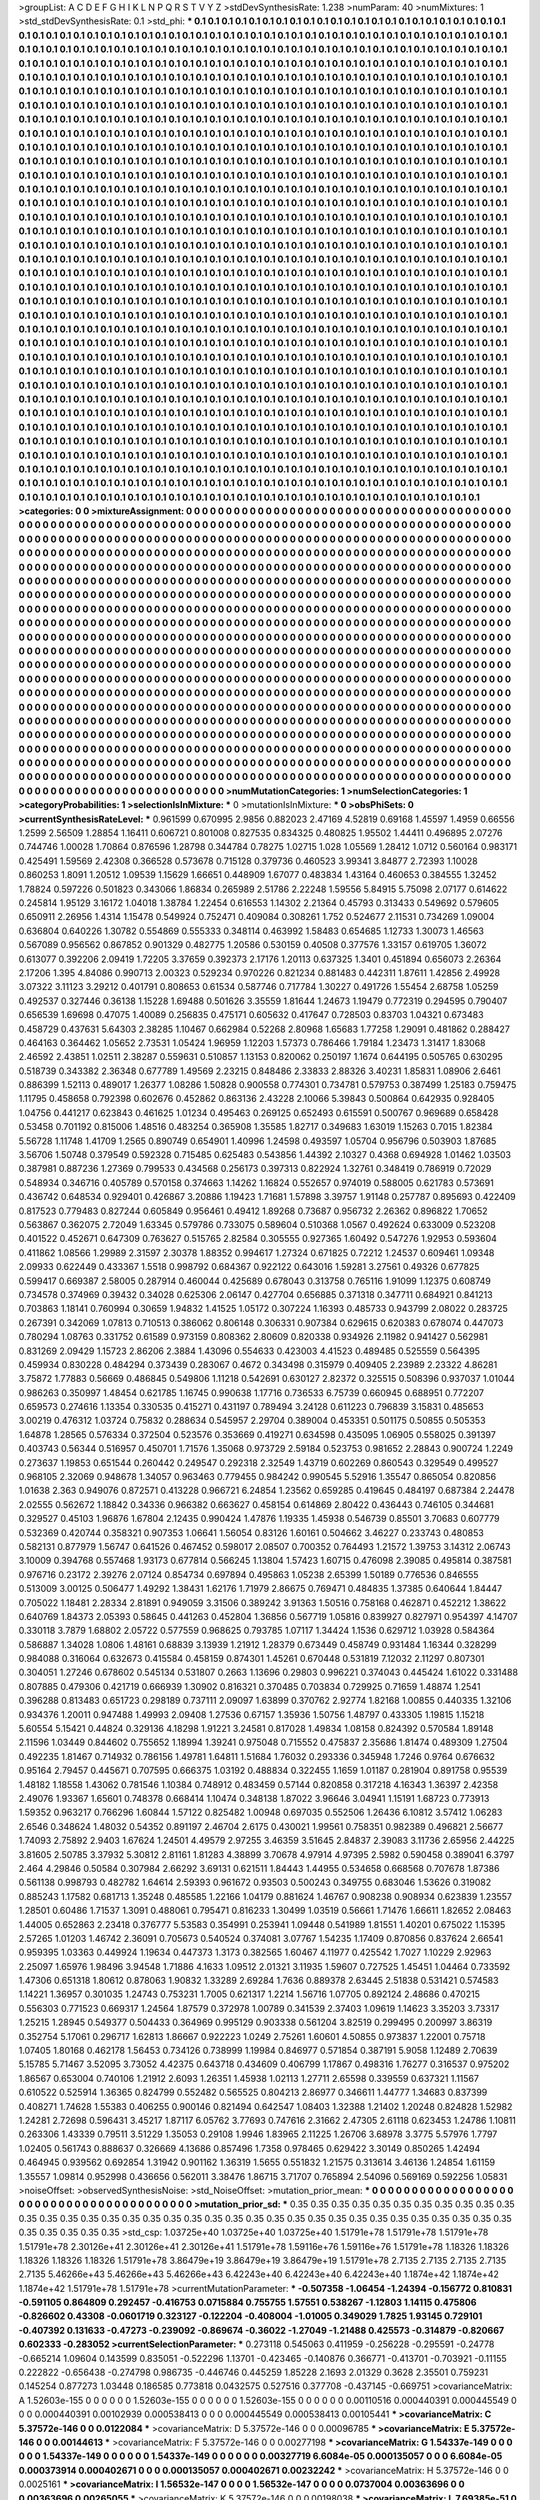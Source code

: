 >groupList:
A C D E F G H I K L
N P Q R S T V Y Z 
>stdDevSynthesisRate:
1.238 
>numParam:
40
>numMixtures:
1
>std_stdDevSynthesisRate:
0.1
>std_phi:
***
0.1 0.1 0.1 0.1 0.1 0.1 0.1 0.1 0.1 0.1
0.1 0.1 0.1 0.1 0.1 0.1 0.1 0.1 0.1 0.1
0.1 0.1 0.1 0.1 0.1 0.1 0.1 0.1 0.1 0.1
0.1 0.1 0.1 0.1 0.1 0.1 0.1 0.1 0.1 0.1
0.1 0.1 0.1 0.1 0.1 0.1 0.1 0.1 0.1 0.1
0.1 0.1 0.1 0.1 0.1 0.1 0.1 0.1 0.1 0.1
0.1 0.1 0.1 0.1 0.1 0.1 0.1 0.1 0.1 0.1
0.1 0.1 0.1 0.1 0.1 0.1 0.1 0.1 0.1 0.1
0.1 0.1 0.1 0.1 0.1 0.1 0.1 0.1 0.1 0.1
0.1 0.1 0.1 0.1 0.1 0.1 0.1 0.1 0.1 0.1
0.1 0.1 0.1 0.1 0.1 0.1 0.1 0.1 0.1 0.1
0.1 0.1 0.1 0.1 0.1 0.1 0.1 0.1 0.1 0.1
0.1 0.1 0.1 0.1 0.1 0.1 0.1 0.1 0.1 0.1
0.1 0.1 0.1 0.1 0.1 0.1 0.1 0.1 0.1 0.1
0.1 0.1 0.1 0.1 0.1 0.1 0.1 0.1 0.1 0.1
0.1 0.1 0.1 0.1 0.1 0.1 0.1 0.1 0.1 0.1
0.1 0.1 0.1 0.1 0.1 0.1 0.1 0.1 0.1 0.1
0.1 0.1 0.1 0.1 0.1 0.1 0.1 0.1 0.1 0.1
0.1 0.1 0.1 0.1 0.1 0.1 0.1 0.1 0.1 0.1
0.1 0.1 0.1 0.1 0.1 0.1 0.1 0.1 0.1 0.1
0.1 0.1 0.1 0.1 0.1 0.1 0.1 0.1 0.1 0.1
0.1 0.1 0.1 0.1 0.1 0.1 0.1 0.1 0.1 0.1
0.1 0.1 0.1 0.1 0.1 0.1 0.1 0.1 0.1 0.1
0.1 0.1 0.1 0.1 0.1 0.1 0.1 0.1 0.1 0.1
0.1 0.1 0.1 0.1 0.1 0.1 0.1 0.1 0.1 0.1
0.1 0.1 0.1 0.1 0.1 0.1 0.1 0.1 0.1 0.1
0.1 0.1 0.1 0.1 0.1 0.1 0.1 0.1 0.1 0.1
0.1 0.1 0.1 0.1 0.1 0.1 0.1 0.1 0.1 0.1
0.1 0.1 0.1 0.1 0.1 0.1 0.1 0.1 0.1 0.1
0.1 0.1 0.1 0.1 0.1 0.1 0.1 0.1 0.1 0.1
0.1 0.1 0.1 0.1 0.1 0.1 0.1 0.1 0.1 0.1
0.1 0.1 0.1 0.1 0.1 0.1 0.1 0.1 0.1 0.1
0.1 0.1 0.1 0.1 0.1 0.1 0.1 0.1 0.1 0.1
0.1 0.1 0.1 0.1 0.1 0.1 0.1 0.1 0.1 0.1
0.1 0.1 0.1 0.1 0.1 0.1 0.1 0.1 0.1 0.1
0.1 0.1 0.1 0.1 0.1 0.1 0.1 0.1 0.1 0.1
0.1 0.1 0.1 0.1 0.1 0.1 0.1 0.1 0.1 0.1
0.1 0.1 0.1 0.1 0.1 0.1 0.1 0.1 0.1 0.1
0.1 0.1 0.1 0.1 0.1 0.1 0.1 0.1 0.1 0.1
0.1 0.1 0.1 0.1 0.1 0.1 0.1 0.1 0.1 0.1
0.1 0.1 0.1 0.1 0.1 0.1 0.1 0.1 0.1 0.1
0.1 0.1 0.1 0.1 0.1 0.1 0.1 0.1 0.1 0.1
0.1 0.1 0.1 0.1 0.1 0.1 0.1 0.1 0.1 0.1
0.1 0.1 0.1 0.1 0.1 0.1 0.1 0.1 0.1 0.1
0.1 0.1 0.1 0.1 0.1 0.1 0.1 0.1 0.1 0.1
0.1 0.1 0.1 0.1 0.1 0.1 0.1 0.1 0.1 0.1
0.1 0.1 0.1 0.1 0.1 0.1 0.1 0.1 0.1 0.1
0.1 0.1 0.1 0.1 0.1 0.1 0.1 0.1 0.1 0.1
0.1 0.1 0.1 0.1 0.1 0.1 0.1 0.1 0.1 0.1
0.1 0.1 0.1 0.1 0.1 0.1 0.1 0.1 0.1 0.1
0.1 0.1 0.1 0.1 0.1 0.1 0.1 0.1 0.1 0.1
0.1 0.1 0.1 0.1 0.1 0.1 0.1 0.1 0.1 0.1
0.1 0.1 0.1 0.1 0.1 0.1 0.1 0.1 0.1 0.1
0.1 0.1 0.1 0.1 0.1 0.1 0.1 0.1 0.1 0.1
0.1 0.1 0.1 0.1 0.1 0.1 0.1 0.1 0.1 0.1
0.1 0.1 0.1 0.1 0.1 0.1 0.1 0.1 0.1 0.1
0.1 0.1 0.1 0.1 0.1 0.1 0.1 0.1 0.1 0.1
0.1 0.1 0.1 0.1 0.1 0.1 0.1 0.1 0.1 0.1
0.1 0.1 0.1 0.1 0.1 0.1 0.1 0.1 0.1 0.1
0.1 0.1 0.1 0.1 0.1 0.1 0.1 0.1 0.1 0.1
0.1 0.1 0.1 0.1 0.1 0.1 0.1 0.1 0.1 0.1
0.1 0.1 0.1 0.1 0.1 0.1 0.1 0.1 0.1 0.1
0.1 0.1 0.1 0.1 0.1 0.1 0.1 0.1 0.1 0.1
0.1 0.1 0.1 0.1 0.1 0.1 0.1 0.1 0.1 0.1
0.1 0.1 0.1 0.1 0.1 0.1 0.1 0.1 0.1 0.1
0.1 0.1 0.1 0.1 0.1 0.1 0.1 0.1 0.1 0.1
0.1 0.1 0.1 0.1 0.1 0.1 0.1 0.1 0.1 0.1
0.1 0.1 0.1 0.1 0.1 0.1 0.1 0.1 0.1 0.1
0.1 0.1 0.1 0.1 0.1 0.1 0.1 0.1 0.1 0.1
0.1 0.1 0.1 0.1 0.1 0.1 0.1 0.1 0.1 0.1
0.1 0.1 0.1 0.1 0.1 0.1 0.1 0.1 0.1 0.1
0.1 0.1 0.1 0.1 0.1 0.1 0.1 0.1 0.1 0.1
0.1 0.1 0.1 0.1 0.1 0.1 0.1 0.1 0.1 0.1
0.1 0.1 0.1 0.1 0.1 0.1 0.1 0.1 0.1 0.1
0.1 0.1 0.1 0.1 0.1 0.1 0.1 0.1 0.1 0.1
0.1 0.1 0.1 0.1 0.1 0.1 0.1 0.1 0.1 0.1
0.1 0.1 0.1 0.1 0.1 0.1 0.1 0.1 0.1 0.1
0.1 0.1 0.1 0.1 0.1 0.1 0.1 0.1 0.1 0.1
0.1 0.1 0.1 0.1 0.1 0.1 0.1 0.1 0.1 0.1
0.1 0.1 0.1 0.1 0.1 0.1 0.1 0.1 0.1 0.1
0.1 0.1 0.1 0.1 0.1 0.1 0.1 0.1 0.1 0.1
0.1 0.1 0.1 0.1 0.1 0.1 0.1 0.1 0.1 0.1
0.1 0.1 0.1 0.1 0.1 0.1 0.1 0.1 0.1 0.1
0.1 0.1 0.1 0.1 0.1 0.1 0.1 0.1 0.1 0.1
0.1 0.1 0.1 0.1 0.1 0.1 0.1 0.1 0.1 0.1
0.1 0.1 0.1 0.1 0.1 0.1 0.1 0.1 0.1 0.1
0.1 0.1 0.1 0.1 0.1 0.1 0.1 0.1 0.1 0.1
0.1 0.1 0.1 0.1 0.1 0.1 0.1 0.1 0.1 0.1
0.1 0.1 0.1 0.1 0.1 0.1 0.1 0.1 0.1 0.1
0.1 0.1 0.1 0.1 0.1 0.1 0.1 0.1 0.1 0.1
0.1 0.1 0.1 0.1 0.1 0.1 0.1 0.1 0.1 0.1
0.1 0.1 0.1 0.1 0.1 0.1 0.1 0.1 0.1 0.1
0.1 0.1 0.1 0.1 0.1 0.1 0.1 0.1 0.1 0.1
0.1 0.1 0.1 0.1 0.1 0.1 0.1 0.1 0.1 0.1
0.1 0.1 0.1 0.1 0.1 0.1 0.1 0.1 0.1 0.1
0.1 0.1 0.1 0.1 0.1 0.1 0.1 0.1 0.1 0.1
0.1 0.1 0.1 0.1 0.1 0.1 0.1 0.1 0.1 0.1
0.1 0.1 0.1 0.1 0.1 0.1 0.1 0.1 0.1 0.1
0.1 0.1 0.1 0.1 0.1 0.1 0.1 0.1 0.1 0.1
0.1 0.1 0.1 0.1 0.1 0.1 0.1 0.1 0.1 0.1
0.1 0.1 0.1 0.1 0.1 0.1 0.1 0.1 0.1 0.1
0.1 0.1 0.1 0.1 0.1 0.1 0.1 0.1 0.1 0.1
0.1 0.1 0.1 0.1 0.1 0.1 0.1 0.1 0.1 0.1
0.1 0.1 0.1 0.1 0.1 0.1 0.1 0.1 0.1 0.1
0.1 0.1 0.1 0.1 0.1 0.1 0.1 0.1 0.1 0.1
0.1 0.1 0.1 0.1 0.1 0.1 0.1 0.1 0.1 0.1
0.1 0.1 0.1 0.1 0.1 0.1 0.1 0.1 0.1 0.1
0.1 0.1 0.1 0.1 0.1 0.1 0.1 0.1 0.1 0.1
0.1 0.1 0.1 0.1 0.1 0.1 0.1 0.1 0.1 0.1
0.1 0.1 0.1 0.1 0.1 0.1 0.1 0.1 0.1 0.1
0.1 0.1 0.1 0.1 0.1 0.1 0.1 0.1 0.1 0.1
0.1 0.1 0.1 0.1 0.1 0.1 0.1 0.1 0.1 0.1
0.1 0.1 0.1 0.1 0.1 0.1 0.1 0.1 0.1 0.1
0.1 0.1 0.1 0.1 0.1 0.1 0.1 0.1 0.1 0.1
0.1 0.1 0.1 0.1 0.1 0.1 0.1 0.1 0.1 0.1
0.1 0.1 0.1 0.1 0.1 0.1 0.1 0.1 0.1 0.1
0.1 0.1 0.1 0.1 0.1 0.1 0.1 0.1 0.1 0.1
0.1 0.1 0.1 0.1 0.1 0.1 0.1 0.1 0.1 0.1
0.1 0.1 0.1 0.1 0.1 0.1 0.1 0.1 0.1 0.1
0.1 0.1 0.1 0.1 0.1 0.1 0.1 0.1 0.1 0.1
0.1 0.1 0.1 0.1 0.1 0.1 0.1 0.1 0.1 0.1
0.1 0.1 0.1 0.1 0.1 0.1 0.1 0.1 0.1 0.1
0.1 0.1 0.1 0.1 0.1 0.1 0.1 0.1 0.1 0.1
0.1 0.1 0.1 0.1 0.1 0.1 0.1 0.1 0.1 0.1
0.1 0.1 0.1 0.1 0.1 
>categories:
0 0
>mixtureAssignment:
0 0 0 0 0 0 0 0 0 0 0 0 0 0 0 0 0 0 0 0 0 0 0 0 0 0 0 0 0 0 0 0 0 0 0 0 0 0 0 0 0 0 0 0 0 0 0 0 0 0
0 0 0 0 0 0 0 0 0 0 0 0 0 0 0 0 0 0 0 0 0 0 0 0 0 0 0 0 0 0 0 0 0 0 0 0 0 0 0 0 0 0 0 0 0 0 0 0 0 0
0 0 0 0 0 0 0 0 0 0 0 0 0 0 0 0 0 0 0 0 0 0 0 0 0 0 0 0 0 0 0 0 0 0 0 0 0 0 0 0 0 0 0 0 0 0 0 0 0 0
0 0 0 0 0 0 0 0 0 0 0 0 0 0 0 0 0 0 0 0 0 0 0 0 0 0 0 0 0 0 0 0 0 0 0 0 0 0 0 0 0 0 0 0 0 0 0 0 0 0
0 0 0 0 0 0 0 0 0 0 0 0 0 0 0 0 0 0 0 0 0 0 0 0 0 0 0 0 0 0 0 0 0 0 0 0 0 0 0 0 0 0 0 0 0 0 0 0 0 0
0 0 0 0 0 0 0 0 0 0 0 0 0 0 0 0 0 0 0 0 0 0 0 0 0 0 0 0 0 0 0 0 0 0 0 0 0 0 0 0 0 0 0 0 0 0 0 0 0 0
0 0 0 0 0 0 0 0 0 0 0 0 0 0 0 0 0 0 0 0 0 0 0 0 0 0 0 0 0 0 0 0 0 0 0 0 0 0 0 0 0 0 0 0 0 0 0 0 0 0
0 0 0 0 0 0 0 0 0 0 0 0 0 0 0 0 0 0 0 0 0 0 0 0 0 0 0 0 0 0 0 0 0 0 0 0 0 0 0 0 0 0 0 0 0 0 0 0 0 0
0 0 0 0 0 0 0 0 0 0 0 0 0 0 0 0 0 0 0 0 0 0 0 0 0 0 0 0 0 0 0 0 0 0 0 0 0 0 0 0 0 0 0 0 0 0 0 0 0 0
0 0 0 0 0 0 0 0 0 0 0 0 0 0 0 0 0 0 0 0 0 0 0 0 0 0 0 0 0 0 0 0 0 0 0 0 0 0 0 0 0 0 0 0 0 0 0 0 0 0
0 0 0 0 0 0 0 0 0 0 0 0 0 0 0 0 0 0 0 0 0 0 0 0 0 0 0 0 0 0 0 0 0 0 0 0 0 0 0 0 0 0 0 0 0 0 0 0 0 0
0 0 0 0 0 0 0 0 0 0 0 0 0 0 0 0 0 0 0 0 0 0 0 0 0 0 0 0 0 0 0 0 0 0 0 0 0 0 0 0 0 0 0 0 0 0 0 0 0 0
0 0 0 0 0 0 0 0 0 0 0 0 0 0 0 0 0 0 0 0 0 0 0 0 0 0 0 0 0 0 0 0 0 0 0 0 0 0 0 0 0 0 0 0 0 0 0 0 0 0
0 0 0 0 0 0 0 0 0 0 0 0 0 0 0 0 0 0 0 0 0 0 0 0 0 0 0 0 0 0 0 0 0 0 0 0 0 0 0 0 0 0 0 0 0 0 0 0 0 0
0 0 0 0 0 0 0 0 0 0 0 0 0 0 0 0 0 0 0 0 0 0 0 0 0 0 0 0 0 0 0 0 0 0 0 0 0 0 0 0 0 0 0 0 0 0 0 0 0 0
0 0 0 0 0 0 0 0 0 0 0 0 0 0 0 0 0 0 0 0 0 0 0 0 0 0 0 0 0 0 0 0 0 0 0 0 0 0 0 0 0 0 0 0 0 0 0 0 0 0
0 0 0 0 0 0 0 0 0 0 0 0 0 0 0 0 0 0 0 0 0 0 0 0 0 0 0 0 0 0 0 0 0 0 0 0 0 0 0 0 0 0 0 0 0 0 0 0 0 0
0 0 0 0 0 0 0 0 0 0 0 0 0 0 0 0 0 0 0 0 0 0 0 0 0 0 0 0 0 0 0 0 0 0 0 0 0 0 0 0 0 0 0 0 0 0 0 0 0 0
0 0 0 0 0 0 0 0 0 0 0 0 0 0 0 0 0 0 0 0 0 0 0 0 0 0 0 0 0 0 0 0 0 0 0 0 0 0 0 0 0 0 0 0 0 0 0 0 0 0
0 0 0 0 0 0 0 0 0 0 0 0 0 0 0 0 0 0 0 0 0 0 0 0 0 0 0 0 0 0 0 0 0 0 0 0 0 0 0 0 0 0 0 0 0 0 0 0 0 0
0 0 0 0 0 0 0 0 0 0 0 0 0 0 0 0 0 0 0 0 0 0 0 0 0 0 0 0 0 0 0 0 0 0 0 0 0 0 0 0 0 0 0 0 0 0 0 0 0 0
0 0 0 0 0 0 0 0 0 0 0 0 0 0 0 0 0 0 0 0 0 0 0 0 0 0 0 0 0 0 0 0 0 0 0 0 0 0 0 0 0 0 0 0 0 0 0 0 0 0
0 0 0 0 0 0 0 0 0 0 0 0 0 0 0 0 0 0 0 0 0 0 0 0 0 0 0 0 0 0 0 0 0 0 0 0 0 0 0 0 0 0 0 0 0 0 0 0 0 0
0 0 0 0 0 0 0 0 0 0 0 0 0 0 0 0 0 0 0 0 0 0 0 0 0 0 0 0 0 0 0 0 0 0 0 0 0 0 0 0 0 0 0 0 0 0 0 0 0 0
0 0 0 0 0 0 0 0 0 0 0 0 0 0 0 0 0 0 0 0 0 0 0 0 0 0 0 0 0 0 0 0 0 0 0 0 0 0 0 0 0 0 0 0 0 
>numMutationCategories:
1
>numSelectionCategories:
1
>categoryProbabilities:
1 
>selectionIsInMixture:
***
0 
>mutationIsInMixture:
***
0 
>obsPhiSets:
0
>currentSynthesisRateLevel:
***
0.961599 0.670995 2.9856 0.882023 2.47169 4.52819 0.69168 1.45597 1.4959 0.66556
1.2599 2.56509 1.28854 1.16411 0.606721 0.801008 0.827535 0.834325 0.480825 1.95502
1.44411 0.496895 2.07276 0.744746 1.00028 1.70864 0.876596 1.28798 0.344784 0.78275
1.02715 1.028 1.05569 1.28412 1.0712 0.560164 0.983171 0.425491 1.59569 2.42308
0.366528 0.573678 0.715128 0.379736 0.460523 3.99341 3.84877 2.72393 1.10028 0.860253
1.8091 1.20512 1.09539 1.15629 1.66651 0.448909 1.67077 0.483834 1.43164 0.460653
0.384555 1.32452 1.78824 0.597226 0.501823 0.343066 1.86834 0.265989 2.51786 2.22248
1.59556 5.84915 5.75098 2.07177 0.614622 0.245814 1.95129 3.16172 1.04018 1.38784
1.22454 0.616553 1.14302 2.21364 0.45793 0.313433 0.549692 0.579605 0.650911 2.26956
1.4314 1.15478 0.549924 0.752471 0.409084 0.308261 1.752 0.524677 2.11531 0.734269
1.09004 0.636804 0.640226 1.30782 0.554869 0.555333 0.348114 0.463992 1.58483 0.654685
1.12733 1.30073 1.46563 0.567089 0.956562 0.867852 0.901329 0.482775 1.20586 0.530159
0.40508 0.377576 1.33157 0.619705 1.36072 0.613077 0.392206 2.09419 1.72205 3.37659
0.392373 2.17176 1.20113 0.637325 1.3401 0.451894 0.656073 2.26364 2.17206 1.395
4.84086 0.990713 2.00323 0.529234 0.970226 0.821234 0.881483 0.442311 1.87611 1.42856
2.49928 3.07322 3.11123 3.29212 0.401791 0.808653 0.61534 0.587746 0.717784 1.30227
0.491726 1.55454 2.68758 1.05259 0.492537 0.327446 0.36138 1.15228 1.69488 0.501626
3.35559 1.81644 1.24673 1.19479 0.772319 0.294595 0.790407 0.656539 1.69698 0.47075
1.40089 0.256835 0.475171 0.605632 0.417647 0.728503 0.83703 1.04321 0.673483 0.458729
0.437631 5.64303 2.38285 1.10467 0.662984 0.52268 2.80968 1.65683 1.77258 1.29091
0.481862 0.288427 0.464163 0.364462 1.05652 2.73531 1.05424 1.96959 1.12203 1.57373
0.786466 1.79184 1.23473 1.31417 1.83068 2.46592 2.43851 1.02511 2.38287 0.559631
0.510857 1.13153 0.820062 0.250197 1.1674 0.644195 0.505765 0.630295 0.518739 0.343382
2.36348 0.677789 1.49569 2.23215 0.848486 2.33833 2.88326 3.40231 1.85831 1.08906
2.6461 0.886399 1.52113 0.489017 1.26377 1.08286 1.50828 0.900558 0.774301 0.734781
0.579753 0.387499 1.25183 0.759475 1.11795 0.458658 0.792398 0.602676 0.452862 0.863136
2.43228 2.10066 5.39843 0.500864 0.642935 0.928405 1.04756 0.441217 0.623843 0.461625
1.01234 0.495463 0.269125 0.652493 0.615591 0.500767 0.969689 0.658428 0.53458 0.701192
0.815006 1.48516 0.483254 0.365908 1.35585 1.82717 0.349683 1.63019 1.15263 0.7015
1.82384 5.56728 1.11748 1.41709 1.2565 0.890749 0.654901 1.40996 1.24598 0.493597
1.05704 0.956796 0.503903 1.87685 3.56706 1.50748 0.379549 0.592328 0.715485 0.625483
0.543856 1.44392 2.10327 0.4368 0.694928 1.01462 1.03503 0.387981 0.887236 1.27369
0.799533 0.434568 0.256173 0.397313 0.822924 1.32761 0.348419 0.786919 0.72029 0.548934
0.346716 0.405789 0.570158 0.374663 1.14262 1.16824 0.552657 0.974019 0.588005 0.621783
0.573691 0.436742 0.648534 0.929401 0.426867 3.20886 1.19423 1.71681 1.57898 3.39757
1.91148 0.257787 0.895693 0.422409 0.817523 0.779483 0.827244 0.605849 0.956461 0.49412
1.89268 0.73687 0.956732 2.26362 0.896822 1.70652 0.563867 0.362075 2.72049 1.63345
0.579786 0.733075 0.589604 0.510368 1.0567 0.492624 0.633009 0.523208 0.401522 0.452671
0.647309 0.763627 0.515765 2.82584 0.305555 0.927365 1.60492 0.547276 1.92953 0.593604
0.411862 1.08566 1.29989 2.31597 2.30378 1.88352 0.994617 1.27324 0.671825 0.72212
1.24537 0.609461 1.09348 2.09933 0.622449 0.433367 1.5518 0.998792 0.684367 0.922122
0.643016 1.59281 3.27561 0.49326 0.677825 0.599417 0.669387 2.58005 0.287914 0.460044
0.425689 0.678043 0.313758 0.765116 1.91099 1.12375 0.608749 0.734578 0.374969 0.39432
0.34028 0.625306 2.06147 0.427704 0.656885 0.371318 0.347711 0.684921 0.841213 0.703863
1.18141 0.760994 0.30659 1.94832 1.41525 1.05172 0.307224 1.16393 0.485733 0.943799
2.08022 0.283725 0.267391 0.342069 1.07813 0.710513 0.386062 0.806148 0.306331 0.907384
0.629615 0.620383 0.678074 0.447073 0.780294 1.08763 0.331752 0.61589 0.973159 0.808362
2.80609 0.820338 0.934926 2.11982 0.941427 0.562981 0.831269 2.09429 1.15723 2.86206
2.3884 1.43096 0.554633 0.423003 4.41523 0.489485 0.525559 0.564395 0.459934 0.830228
0.484294 0.373439 0.283067 0.4672 0.343498 0.315979 0.409405 2.23989 2.23322 4.86281
3.75872 1.77883 0.56669 0.486845 0.549806 1.11218 0.542691 0.630127 2.82372 0.325515
0.508396 0.937037 1.01044 0.986263 0.350997 1.48454 0.621785 1.16745 0.990638 1.17716
0.736533 6.75739 0.660945 0.688951 0.772207 0.659573 0.274616 1.13354 0.330535 0.415271
0.431197 0.789494 3.24128 0.611223 0.796839 3.15831 0.485653 3.00219 0.476312 1.03724
0.75832 0.288634 0.545957 2.29704 0.389004 0.453351 0.501175 0.50855 0.505353 1.64878
1.28565 0.576334 0.372504 0.523576 0.353669 0.419271 0.634598 0.435095 1.06905 0.558025
0.391397 0.403743 0.56344 0.516957 0.450701 1.71576 1.35068 0.973729 2.59184 0.523753
0.981652 2.28843 0.900724 1.2249 0.273637 1.19853 0.651544 0.260442 0.249547 0.292318
2.32549 1.43719 0.602269 0.860543 0.329549 0.499527 0.968105 2.32069 0.948678 1.34057
0.963463 0.779455 0.984242 0.990545 5.52916 1.35547 0.865054 0.820856 1.01638 2.363
0.949076 0.872571 0.413228 0.966721 6.24854 1.23562 0.659285 0.419645 0.484197 0.687384
2.24478 2.02555 0.562672 1.18842 0.34336 0.966382 0.663627 0.458154 0.614869 2.80422
0.436443 0.746105 0.344681 0.329527 0.45103 1.96876 1.67804 2.12435 0.990424 1.47876
1.19335 1.45938 0.546739 0.85501 3.70683 0.607779 0.532369 0.420744 0.358321 0.907353
1.06641 1.56054 0.83126 1.60161 0.504662 3.46227 0.233743 0.480853 0.582131 0.877979
1.56747 0.641526 0.467452 0.598017 2.08507 0.700352 0.764493 1.21572 1.39753 3.14312
2.06743 3.10009 0.394768 0.557468 1.93173 0.677814 0.566245 1.13804 1.57423 1.60715
0.476098 2.39085 0.495814 0.387581 0.976716 0.23172 2.39276 2.07124 0.854734 0.697894
0.495863 1.05238 2.65399 1.50189 0.776536 0.846555 0.513009 3.00125 0.506477 1.49292
1.38431 1.62176 1.71979 2.86675 0.769471 0.484835 1.37385 0.640644 1.84447 0.705022
1.18481 2.28334 2.81891 0.949059 3.31506 0.389242 3.91363 1.50516 0.758168 0.462871
0.452212 1.38622 0.640769 1.84373 2.05393 0.58645 0.441263 0.452804 1.36856 0.567719
1.05816 0.839927 0.827971 0.954397 4.14707 0.330118 3.7879 1.68802 2.05722 0.577559
0.968625 0.793785 1.07117 1.34424 1.1536 0.629712 1.03928 0.584364 0.586887 1.34028
1.0806 1.48161 0.68839 3.13939 1.21912 1.28379 0.673449 0.458749 0.931484 1.16344
0.328299 0.984088 0.316064 0.632673 0.415584 0.458159 0.874301 1.45261 0.670448 0.531819
7.12032 2.11297 0.807301 0.304051 1.27246 0.678602 0.545134 0.531807 0.2663 1.13696
0.29803 0.996221 0.374043 0.445424 1.61022 0.331488 0.807885 0.479306 0.421719 0.666939
1.30902 0.816321 0.370485 0.703834 0.729925 0.71659 1.48874 1.2541 0.396288 0.813483
0.651723 0.298189 0.737111 2.09097 1.63899 0.370762 2.92774 1.82168 1.00855 0.440335
1.32106 0.934376 1.20011 0.947488 1.49993 2.09408 1.27536 0.67157 1.35936 1.50756
1.48797 0.433305 1.19815 1.15218 5.60554 5.15421 0.44824 0.329136 4.18298 1.91221
3.24581 0.817028 1.49834 1.08158 0.824392 0.570584 1.89148 2.11596 1.03449 0.844602
0.755652 1.18994 1.39241 0.975048 0.715552 0.475837 2.35686 1.81474 0.489309 1.27504
0.492235 1.81467 0.714932 0.786156 1.49781 1.64811 1.51684 1.76032 0.293336 0.345948
1.7246 0.9764 0.676632 0.95164 2.79457 0.445671 0.707595 0.666375 1.03192 0.488834
0.322455 1.1659 1.01187 0.281904 0.891758 0.95539 1.48182 1.18558 1.43062 0.781546
1.10384 0.748912 0.483459 0.57144 0.820858 0.317218 4.16343 1.36397 2.42358 2.49076
1.93367 1.65601 0.748378 0.668414 1.10474 0.348138 1.87022 3.96646 3.04941 1.15191
1.68723 0.773913 1.59352 0.963217 0.766296 1.60844 1.57122 0.825482 1.00948 0.697035
0.552506 1.26436 6.10812 3.57412 1.06283 2.6546 0.348624 1.48032 0.54352 0.891197
2.46704 2.6175 0.430021 1.99561 0.758351 0.982389 0.496821 2.56677 1.74093 2.75892
2.9403 1.67624 1.24501 4.49579 2.97255 3.46359 3.51645 2.84837 2.39083 3.11736
2.65956 2.44225 3.81605 2.50785 3.37932 5.30812 2.81161 1.81283 4.38899 3.70678
4.97914 4.97395 2.5982 0.590458 0.389041 6.3797 2.464 4.29846 0.50584 0.307984
2.66292 3.69131 0.621511 1.84443 1.44955 0.534658 0.668568 0.707678 1.87386 0.561138
0.998793 0.482782 1.64614 2.59393 0.961672 0.93503 0.500243 0.349755 0.683046 1.53626
0.319082 0.885243 1.17582 0.681713 1.35248 0.485585 1.22166 1.04179 0.881624 1.46767
0.908238 0.908934 0.623839 1.23557 1.28501 0.60486 1.71537 1.3091 0.488061 0.795471
0.816233 1.30499 1.03519 0.56661 1.71476 1.66611 1.82652 2.08463 1.44005 0.652863
2.23418 0.376777 5.53583 0.354991 0.253941 1.09448 0.541989 1.81551 1.40201 0.675022
1.15395 2.57265 1.01203 1.46742 2.36091 0.705673 0.540524 0.374081 3.07767 1.54235
1.17409 0.870856 0.837624 2.66541 0.959395 1.03363 0.449924 1.19634 0.447373 1.3173
0.382565 1.60467 4.11977 0.425542 1.7027 1.10229 2.92963 2.25097 1.65976 1.98496
3.94548 1.71886 4.1633 1.09512 2.01321 3.11935 1.59607 0.727525 1.45451 1.04464
0.733592 1.47306 0.651318 1.80612 0.878063 1.90832 1.33289 2.69284 1.7636 0.889378
2.63445 2.51838 0.531421 0.574583 1.14221 1.36957 0.301035 1.24743 0.753231 1.7005
0.621317 1.2214 1.56716 1.07705 0.892124 2.48686 0.470215 0.556303 0.771523 0.669317
1.24564 1.87579 0.372978 1.00789 0.341539 2.37403 1.09619 1.14623 3.35203 3.73317
1.25215 1.28945 0.549377 0.504433 0.364969 0.995129 0.903338 0.561204 3.82519 0.299495
0.200997 3.86319 0.352754 5.17061 0.296717 1.62813 1.86667 0.922223 1.0249 2.75261
1.60601 4.50855 0.973837 1.22001 0.75718 1.07405 1.80168 0.462178 1.56453 0.734126
0.738999 1.19984 0.846977 0.571854 0.387191 5.9058 1.12489 2.70639 5.15785 5.71467
3.52095 3.73052 4.42375 0.643718 0.434609 0.406799 1.17867 0.498316 1.76277 0.316537
0.975202 1.86567 0.653004 0.740106 1.21912 2.6093 1.26351 1.45938 1.02113 1.27711
2.65598 0.339559 0.637321 1.11567 0.610522 0.525914 1.36365 0.824799 0.552482 0.565525
0.804213 2.86977 0.346611 1.44777 1.34683 0.837399 0.408271 1.74628 1.55383 0.406255
0.900146 0.821494 0.642547 1.08403 1.32388 1.21402 1.20248 0.824828 1.52982 1.24281
2.72698 0.596431 3.45217 1.87117 6.05762 3.77693 0.747616 2.31662 2.47305 2.61118
0.623453 1.24786 1.10811 0.263306 1.43339 0.79511 3.51229 1.35053 0.29108 1.9946
1.83965 2.11225 1.26706 3.68978 3.3775 5.57976 1.7797 1.02405 0.561743 0.888637
0.326669 4.13686 0.857496 1.7358 0.978465 0.629422 3.30149 0.850265 1.42494 0.464945
0.939562 0.692854 1.31942 0.901162 1.36319 1.5655 0.551832 1.21575 0.313614 3.46136
1.24854 1.61159 1.35557 1.09814 0.952998 0.436656 0.562011 3.38476 1.86715 3.71707
0.765894 2.54096 0.569169 0.592256 1.05831 
>noiseOffset:
>observedSynthesisNoise:
>std_NoiseOffset:
>mutation_prior_mean:
***
0 0 0 0 0 0 0 0 0 0
0 0 0 0 0 0 0 0 0 0
0 0 0 0 0 0 0 0 0 0
0 0 0 0 0 0 0 0 0 0
>mutation_prior_sd:
***
0.35 0.35 0.35 0.35 0.35 0.35 0.35 0.35 0.35 0.35
0.35 0.35 0.35 0.35 0.35 0.35 0.35 0.35 0.35 0.35
0.35 0.35 0.35 0.35 0.35 0.35 0.35 0.35 0.35 0.35
0.35 0.35 0.35 0.35 0.35 0.35 0.35 0.35 0.35 0.35
>std_csp:
1.03725e+40 1.03725e+40 1.03725e+40 1.51791e+78 1.51791e+78 1.51791e+78 1.51791e+78 2.30126e+41 2.30126e+41 2.30126e+41
1.51791e+78 1.59116e+76 1.59116e+76 1.51791e+78 1.18326 1.18326 1.18326 1.18326 1.18326 1.51791e+78
3.86479e+19 3.86479e+19 3.86479e+19 1.51791e+78 2.7135 2.7135 2.7135 2.7135 2.7135 5.46266e+43
5.46266e+43 5.46266e+43 6.42243e+40 6.42243e+40 6.42243e+40 1.1874e+42 1.1874e+42 1.1874e+42 1.51791e+78 1.51791e+78
>currentMutationParameter:
***
-0.507358 -1.06454 -1.24394 -0.156772 0.810831 -0.591105 0.864809 0.292457 -0.416753 0.0715884
0.755755 1.57551 0.538267 -1.12803 1.14115 0.475806 -0.826602 0.43308 -0.0601719 0.323127
-0.122204 -0.408004 -1.01005 0.349029 1.7825 1.93145 0.729101 -0.407392 0.131633 -0.47273
-0.239092 -0.869674 -0.36022 -1.27049 -1.21488 0.425573 -0.314879 -0.820667 0.602333 -0.283052
>currentSelectionParameter:
***
0.273118 0.545063 0.411959 -0.256228 -0.295591 -0.24778 -0.665214 1.09604 0.143599 0.835051
-0.522296 1.13701 -0.423465 -0.140876 0.366771 -0.413701 -0.703921 -0.11155 0.222822 -0.656438
-0.274798 0.986735 -0.446746 0.445259 1.85228 2.1693 2.01329 0.3628 2.35501 0.759231
0.145254 0.877273 1.03448 0.186585 0.773818 0.0432575 0.527516 0.377708 -0.437145 -0.669751
>covarianceMatrix:
A
1.52603e-155	0	0	0	0	0	
0	1.52603e-155	0	0	0	0	
0	0	1.52603e-155	0	0	0	
0	0	0	0.00110516	0.000440391	0.000445549	
0	0	0	0.000440391	0.00102939	0.000538413	
0	0	0	0.000445549	0.000538413	0.00105441	
***
>covarianceMatrix:
C
5.37572e-146	0	
0	0.0122084	
***
>covarianceMatrix:
D
5.37572e-146	0	
0	0.00096785	
***
>covarianceMatrix:
E
5.37572e-146	0	
0	0.00144613	
***
>covarianceMatrix:
F
5.37572e-146	0	
0	0.00277198	
***
>covarianceMatrix:
G
1.54337e-149	0	0	0	0	0	
0	1.54337e-149	0	0	0	0	
0	0	1.54337e-149	0	0	0	
0	0	0	0.00327719	6.6084e-05	0.000135057	
0	0	0	6.6084e-05	0.000373914	0.000402671	
0	0	0	0.000135057	0.000402671	0.00232242	
***
>covarianceMatrix:
H
5.37572e-146	0	
0	0.0025161	
***
>covarianceMatrix:
I
1.56532e-147	0	0	0	
0	1.56532e-147	0	0	
0	0	0.0737004	0.00363696	
0	0	0.00363696	0.00265055	
***
>covarianceMatrix:
K
5.37572e-146	0	
0	0.00198038	
***
>covarianceMatrix:
L
7.69385e-51	0	0	0	0	0	0	0	0	0	
0	7.69385e-51	0	0	0	0	0	0	0	0	
0	0	7.69385e-51	0	0	0	0	0	0	0	
0	0	0	7.69385e-51	0	0	0	0	0	0	
0	0	0	0	7.69385e-51	0	0	0	0	0	
0	0	0	0	0	0.0141929	0.00150501	0.00172649	0.00178623	0.00356498	
0	0	0	0	0	0.00150501	0.00524777	0.00317463	0.00359723	0.00369568	
0	0	0	0	0	0.00172649	0.00317463	0.00290748	0.00288929	0.00330558	
0	0	0	0	0	0.00178623	0.00359723	0.00288929	0.0046747	0.00321308	
0	0	0	0	0	0.00356498	0.00369568	0.00330558	0.00321308	0.00892403	
***
>covarianceMatrix:
N
5.37572e-146	0	
0	0.00274969	
***
>covarianceMatrix:
P
2.20313e-129	0	0	0	0	0	
0	2.20313e-129	0	0	0	0	
0	0	2.20313e-129	0	0	0	
0	0	0	0.00272854	0.00176722	0.0019143	
0	0	0	0.00176722	0.0107121	0.00174893	
0	0	0	0.0019143	0.00174893	0.00213768	
***
>covarianceMatrix:
Q
5.37572e-146	0	
0	0.00278629	
***
>covarianceMatrix:
R
6.40114e-53	0	0	0	0	0	0	0	0	0	
0	6.40114e-53	0	0	0	0	0	0	0	0	
0	0	6.40114e-53	0	0	0	0	0	0	0	
0	0	0	6.40114e-53	0	0	0	0	0	0	
0	0	0	0	6.40114e-53	0	0	0	0	0	
0	0	0	0	0	0.0595107	0.00822554	-0.00505882	-0.00089594	0.00126882	
0	0	0	0	0	0.00822554	0.0878687	-0.000502194	-0.00112076	-0.00531949	
0	0	0	0	0	-0.00505882	-0.000502194	0.0211817	0.000967634	0.00548887	
0	0	0	0	0	-0.00089594	-0.00112076	0.000967634	0.000963292	0.00134287	
0	0	0	0	0	0.00126882	-0.00531949	0.00548887	0.00134287	0.0167676	
***
>covarianceMatrix:
S
1.05782e-156	0	0	0	0	0	
0	1.05782e-156	0	0	0	0	
0	0	1.05782e-156	0	0	0	
0	0	0	0.00566084	0.000679118	0.00116463	
0	0	0	0.000679118	0.00128641	0.000709354	
0	0	0	0.00116463	0.000709354	0.00358836	
***
>covarianceMatrix:
T
2.07278e-159	0	0	0	0	0	
0	2.07278e-159	0	0	0	0	
0	0	2.07278e-159	0	0	0	
0	0	0	0.00770163	0.000982197	0.00100928	
0	0	0	0.000982197	0.00121006	0.00088611	
0	0	0	0.00100928	0.00088611	0.00209494	
***
>covarianceMatrix:
V
1.07278e-159	0	0	0	0	0	
0	1.07278e-159	0	0	0	0	
0	0	1.07278e-159	0	0	0	
0	0	0	0.00216465	0.000600043	0.000460823	
0	0	0	0.000600043	0.0031511	0.000608674	
0	0	0	0.000460823	0.000608674	0.00129091	
***
>covarianceMatrix:
Y
5.37572e-146	0	
0	0.00269124	
***
>covarianceMatrix:
Z
5.37572e-146	0	
0	0.00817768	
***
